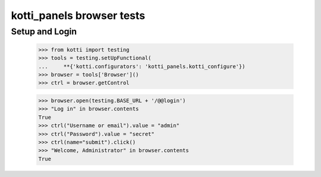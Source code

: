 kotti_panels browser tests
============================

Setup and Login
---------------

  >>> from kotti import testing
  >>> tools = testing.setUpFunctional(
  ...     **{'kotti.configurators': 'kotti_panels.kotti_configure'})
  >>> browser = tools['Browser']()
  >>> ctrl = browser.getControl

  >>> browser.open(testing.BASE_URL + '/@@login')
  >>> "Log in" in browser.contents
  True
  >>> ctrl("Username or email").value = "admin"
  >>> ctrl("Password").value = "secret"
  >>> ctrl(name="submit").click()
  >>> "Welcome, Administrator" in browser.contents
  True
